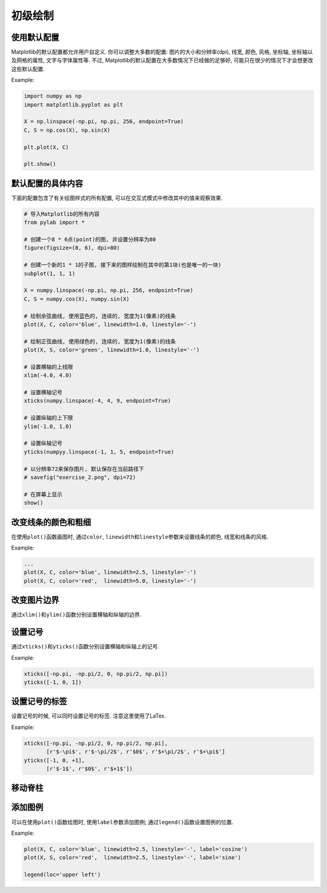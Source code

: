 初级绘制
--------


使用默认配置
^^^^^^^^^^^^

Matplotlib的默认配置都允许用户自定义. 
你可以调整大多数的配置: 图片的大小和分辨率(dpi), 线宽, 颜色, 风格, 坐标轴, 坐标轴以及网格的属性, 文字与字体属性等. 
不过, Matplotlib的默认配置在大多数情况下已经做的足够好, 可能只在很少的情况下才会想更改这些默认配置.

Example:

.. code-block:: python

    import numpy as np
    import matplotlib.pyplot as plt

    X = np.linspace(-np.pi, np.pi, 256, endpoint=True)
    C, S = np.cos(X), np.sin(X)

    plt.plot(X, C)

    plt.show()

.. image:: images/Figure_1.png


默认配置的具体内容
^^^^^^^^^^^^^^^^^^

下面的配置包含了有关绘图样式的所有配置, 可以在交互式模式中修改其中的值来观察效果.

.. code-block:: python

    # 导入Matplotlib的所有内容
    from pylab import *

    # 创建一个8 * 6点(point)的图, 并设置分辨率为80
    figure(figsize=(8, 6), dpi=80)

    # 创建一个新的1 * 1的子图, 接下来的图样绘制在其中的第1块(也是唯一的一块)
    subplot(1, 1, 1)

    X = numpy.linspace(-np.pi, np.pi, 256, endpoint=True)
    C, S = numpy.cos(X), numpy.sin(X)

    # 绘制余弦曲线, 使用蓝色的, 连续的, 宽度为1(像素)的线条
    plot(X, C, color='blue', linewidth=1.0, linestyle='-')

    # 绘制正弦曲线, 使用绿色的, 连续的, 宽度为1(像素)的线条
    plot(X, S, color='green', linewidth=1.0, linestyle='-')

    # 设置横轴的上线限
    xlim(-4.0, 4.0)

    # 设置横轴记号
    xticks(numpy.linspace(-4, 4, 9, endpoint=True)

    # 设置纵轴的上下限
    ylim(-1.0, 1.0)

    # 设置纵轴记号
    yticks(numpyy.linspace(-1, 1, 5, endpoint=True)

    # 以分辨率72来保存图片, 默认保存在当前路径下
    # savefig("exercise_2.png", dpi=72)

    # 在屏幕上显示
    show()

.. image:: images/Figure_2.png


改变线条的颜色和粗细
^^^^^^^^^^^^^^^^^^^^

在使用\ ``plot()``\ 函数画图时, 通过\ ``color``\ , ``linewidth``\ 和\ ``linestyle``\ 参数来设置线条的颜色, 线宽和线条的风格.

Example:

.. code-block:: python

    ...
    plot(X, C, color='blue', linewidth=2.5, linestyle='-')
    plot(X, C, color='red',  linewidth=5.0, linestyle='-')


改变图片边界
^^^^^^^^^^^^
    
通过\ ``xlim()``\ 和\ ``ylim()``\ 函数分别设置横轴和纵轴的边界.


设置记号
^^^^^^^^

通过\ ``xticks()``\ 和\ ``yticks()``\ 函数分别设置横轴和纵轴上的记号.

Example:

.. code-block:: python

    xticks([-np.pi, -np.pi/2, 0, np.pi/2, np.pi])
    yticks([-1, 0, 1])

 
设置记号的标签
^^^^^^^^^^^^^^

设置记号的时候, 可以同时设置记号的标签. 注意这里使用了LaTex.

Example:

.. code-block:: python

    xticks([-np.pi, -np.pi/2, 0, np.pi/2, np.pi], 
           [r'$-\pi$', r'$-\pi/2$', r'$0$', r'$+\pi/2$', r'$+\pi$']
    yticks([-1, 0, +1],
           [r'$-1$', r'$0$', r'$+1$'])


移动脊柱
^^^^^^^^


添加图例
^^^^^^^^

可以在使用\ ``plot()``\ 函数绘图时, 使用\ ``label``\ 参数添加图例; 
通过\ ``legend()``\ 函数设置图例的位置.

Example:

.. code-block:: python

    plot(X, C, color='blue', linewidth=2.5, linestyle='-', label='cosine')
    plot(X, S, color='red',  linewidth=2.5, linestyle='-', label='sine')

    legend(loc='upper left')

